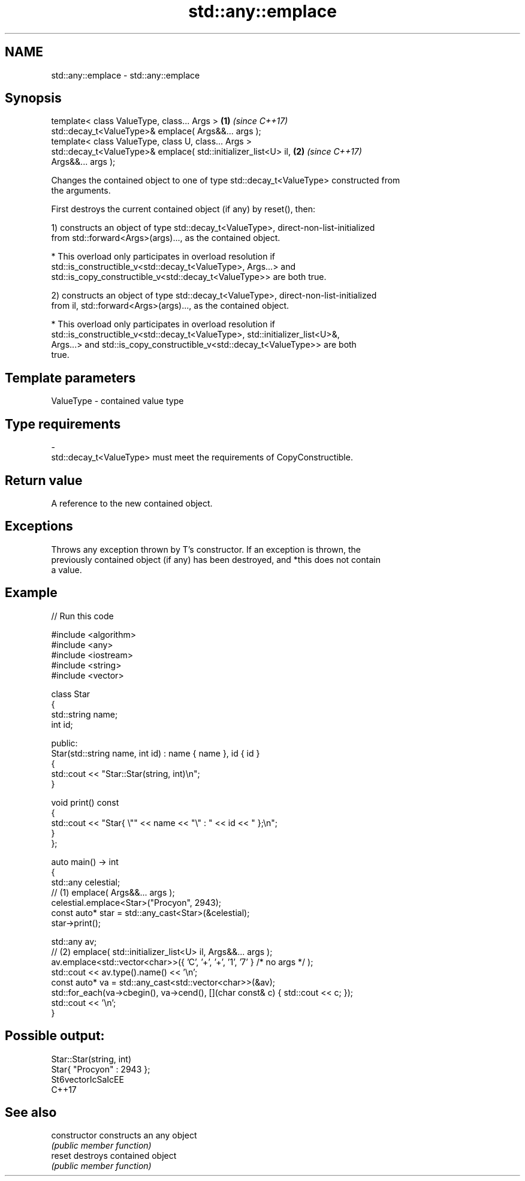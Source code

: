 .TH std::any::emplace 3 "2021.11.17" "http://cppreference.com" "C++ Standard Libary"
.SH NAME
std::any::emplace \- std::any::emplace

.SH Synopsis
   template< class ValueType, class... Args >                         \fB(1)\fP \fI(since C++17)\fP
   std::decay_t<ValueType>& emplace( Args&&... args );
   template< class ValueType, class U, class... Args >
   std::decay_t<ValueType>& emplace( std::initializer_list<U> il,     \fB(2)\fP \fI(since C++17)\fP
   Args&&... args );

   Changes the contained object to one of type std::decay_t<ValueType> constructed from
   the arguments.

   First destroys the current contained object (if any) by reset(), then:

   1) constructs an object of type std::decay_t<ValueType>, direct-non-list-initialized
   from std::forward<Args>(args)..., as the contained object.

     * This overload only participates in overload resolution if
       std::is_constructible_v<std::decay_t<ValueType>, Args...> and
       std::is_copy_constructible_v<std::decay_t<ValueType>> are both true.

   2) constructs an object of type std::decay_t<ValueType>, direct-non-list-initialized
   from il, std::forward<Args>(args)..., as the contained object.

     * This overload only participates in overload resolution if
       std::is_constructible_v<std::decay_t<ValueType>, std::initializer_list<U>&,
       Args...> and std::is_copy_constructible_v<std::decay_t<ValueType>> are both
       true.

.SH Template parameters

   ValueType               -              contained value type
.SH Type requirements
   -
   std::decay_t<ValueType> must meet the requirements of CopyConstructible.

.SH Return value

   A reference to the new contained object.

.SH Exceptions

   Throws any exception thrown by T's constructor. If an exception is thrown, the
   previously contained object (if any) has been destroyed, and *this does not contain
   a value.

.SH Example


// Run this code

 #include <algorithm>
 #include <any>
 #include <iostream>
 #include <string>
 #include <vector>

 class Star
 {
     std::string name;
     int id;

 public:
     Star(std::string name, int id) : name { name }, id { id }
     {
         std::cout << "Star::Star(string, int)\\n";
     }

     void print() const
     {
         std::cout << "Star{ \\"" << name << "\\" : " << id << " };\\n";
     }
 };

 auto main() -> int
 {
     std::any celestial;
     // (1) emplace( Args&&... args );
     celestial.emplace<Star>("Procyon", 2943);
     const auto* star = std::any_cast<Star>(&celestial);
     star->print();

     std::any av;
     // (2) emplace( std::initializer_list<U> il, Args&&... args );
     av.emplace<std::vector<char>>({ 'C', '+', '+', '1', '7' } /* no args */ );
     std::cout << av.type().name() << '\\n';
     const auto* va = std::any_cast<std::vector<char>>(&av);
     std::for_each(va->cbegin(), va->cend(), [](char const& c) { std::cout << c; });
     std::cout << '\\n';
 }

.SH Possible output:

 Star::Star(string, int)
 Star{ "Procyon" : 2943 };
 St6vectorIcSaIcEE
 C++17

.SH See also

   constructor   constructs an any object
                 \fI(public member function)\fP
   reset         destroys contained object
                 \fI(public member function)\fP
